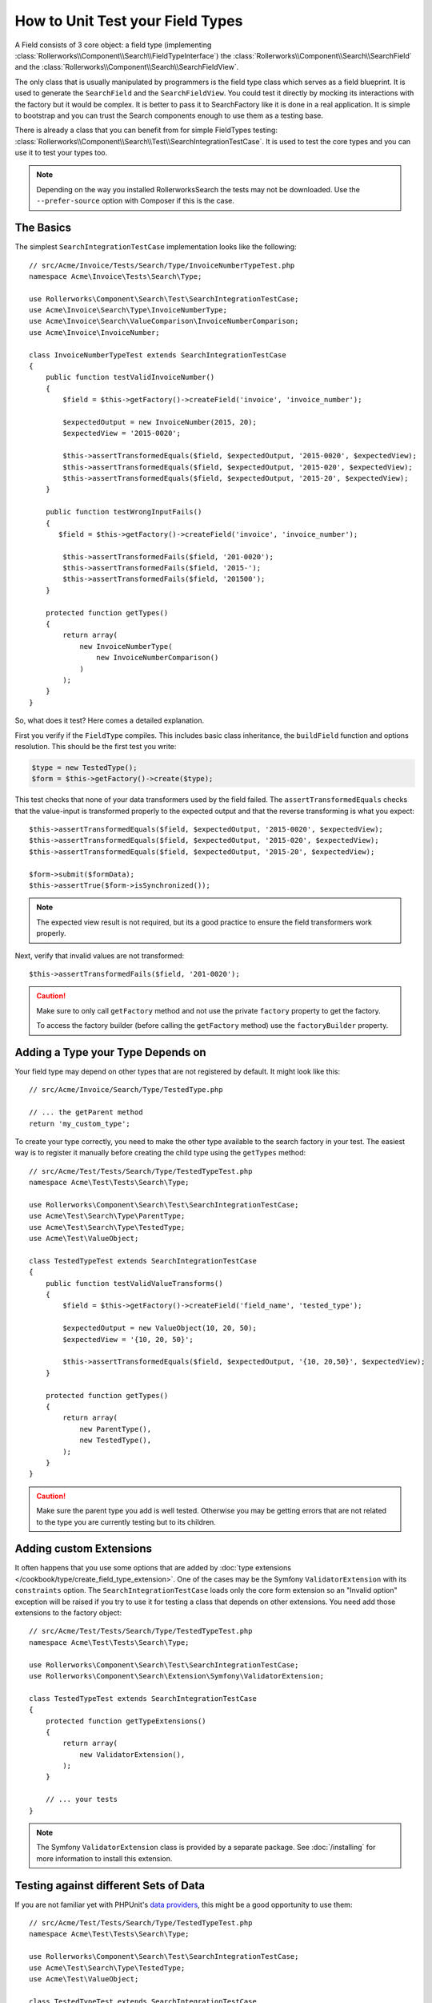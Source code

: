 .. index::
   single: Type; Field Type testing

How to Unit Test your Field Types
=================================

A Field consists of 3 core object: a field type (implementing
:class:`Rollerworks\\Component\\Search\\FieldTypeInterface`) the
:class:`Rollerworks\\Component\\Search\\SearchField` and the
:class:`Rollerworks\\Component\\Search\\SearchFieldView`.

The only class that is usually manipulated by programmers is the field type class
which serves as a field blueprint. It is used to generate the ``SearchField`` and the
``SearchFieldView``. You could test it directly by mocking its interactions with the
factory but it would be complex. It is better to pass it to SearchFactory like it
is done in a real application. It is simple to bootstrap and you can trust
the Search components enough to use them as a testing base.

There is already a class that you can benefit from for simple FieldTypes
testing: :class:`Rollerworks\\Component\\Search\\Test\\SearchIntegrationTestCase`. It is used to
test the core types and you can use it to test your types too.

.. note::

    Depending on the way you installed RollerworksSearch the tests may
    not be downloaded. Use the ``--prefer-source`` option with
    Composer if this is the case.

The Basics
----------

The simplest ``SearchIntegrationTestCase`` implementation looks like the following::

    // src/Acme/Invoice/Tests/Search/Type/InvoiceNumberTypeTest.php
    namespace Acme\Invoice\Tests\Search\Type;

    use Rollerworks\Component\Search\Test\SearchIntegrationTestCase;
    use Acme\Invoice\Search\Type\InvoiceNumberType;
    use Acme\Invoice\Search\ValueComparison\InvoiceNumberComparison;
    use Acme\Invoice\InvoiceNumber;

    class InvoiceNumberTypeTest extends SearchIntegrationTestCase
    {
        public function testValidInvoiceNumber()
        {
            $field = $this->getFactory()->createField('invoice', 'invoice_number');

            $expectedOutput = new InvoiceNumber(2015, 20);
            $expectedView = '2015-0020';

            $this->assertTransformedEquals($field, $expectedOutput, '2015-0020', $expectedView);
            $this->assertTransformedEquals($field, $expectedOutput, '2015-020', $expectedView);
            $this->assertTransformedEquals($field, $expectedOutput, '2015-20', $expectedView);
        }

        public function testWrongInputFails()
        {
           $field = $this->getFactory()->createField('invoice', 'invoice_number');

            $this->assertTransformedFails($field, '201-0020');
            $this->assertTransformedFails($field, '2015-');
            $this->assertTransformedFails($field, '201500');
        }

        protected function getTypes()
        {
            return array(
                new InvoiceNumberType(
                    new InvoiceNumberComparison()
                )
            );
        }
    }

So, what does it test? Here comes a detailed explanation.

First you verify if the ``FieldType`` compiles. This includes basic class
inheritance, the ``buildField`` function and options resolution. This should
be the first test you write:

.. code-block:: php

    $type = new TestedType();
    $form = $this->getFactory()->create($type);

This test checks that none of your data transformers used by the field
failed. The ``assertTransformedEquals`` checks that the value-input is transformed
properly to the expected output and that the reverse transforming is what you
expect::

    $this->assertTransformedEquals($field, $expectedOutput, '2015-0020', $expectedView);
    $this->assertTransformedEquals($field, $expectedOutput, '2015-020', $expectedView);
    $this->assertTransformedEquals($field, $expectedOutput, '2015-20', $expectedView);

    $form->submit($formData);
    $this->assertTrue($form->isSynchronized());

.. note::

    The expected view result is not required, but its a good practice
    to ensure the field transformers work properly.

Next, verify that invalid values are not transformed::

    $this->assertTransformedFails($field, '201-0020');

.. caution::

    Make sure to only call ``getFactory`` method and not use the private
    ``factory`` property to get the factory.

    To access the factory builder (before calling the ``getFactory`` method)
    use the ``factoryBuilder`` property.

Adding a Type your Type Depends on
----------------------------------

Your field type may depend on other types that are not registered by
default. It might look like this::

    // src/Acme/Invoice/Search/Type/TestedType.php

    // ... the getParent method
    return 'my_custom_type';

To create your type correctly, you need to make the other type available
to the search factory in your test. The easiest way is to register it manually
before creating the child type using the ``getTypes`` method::

    // src/Acme/Test/Tests/Search/Type/TestedTypeTest.php
    namespace Acme\Test\Tests\Search\Type;

    use Rollerworks\Component\Search\Test\SearchIntegrationTestCase;
    use Acme\Test\Search\Type\ParentType;
    use Acme\Test\Search\Type\TestedType;
    use Acme\Test\ValueObject;

    class TestedTypeTest extends SearchIntegrationTestCase
    {
        public function testValidValueTransforms()
        {
            $field = $this->getFactory()->createField('field_name', 'tested_type');

            $expectedOutput = new ValueObject(10, 20, 50);
            $expectedView = '{10, 20, 50}';

            $this->assertTransformedEquals($field, $expectedOutput, '{10, 20,50}', $expectedView);
        }

        protected function getTypes()
        {
            return array(
                new ParentType(),
                new TestedType(),
            );
        }
    }

.. caution::

    Make sure the parent type you add is well tested. Otherwise you may
    be getting errors that are not related to the type you are currently
    testing but to its children.

Adding custom Extensions
------------------------

It often happens that you use some options that are added by
:doc:`type extensions </cookbook/type/create_field_type_extension>`. One of the
cases may be the Symfony ``ValidatorExtension`` with its ``constraints`` option.
The ``SearchIntegrationTestCase`` loads only the core form extension so an "Invalid option"
exception will be raised if you try to use it for testing a class that depends
on other extensions. You need add those extensions to the factory object::

    // src/Acme/Test/Tests/Search/Type/TestedTypeTest.php
    namespace Acme\Test\Tests\Search\Type;

    use Rollerworks\Component\Search\Test\SearchIntegrationTestCase;
    use Rollerworks\Component\Search\Extension\Symfony\ValidatorExtension;

    class TestedTypeTest extends SearchIntegrationTestCase
    {
        protected function getTypeExtensions()
        {
            return array(
                new ValidatorExtension(),
            );
        }

        // ... your tests
    }

.. note::

    The Symfony ``ValidatorExtension`` class is provided by a separate package.
    See :doc:`/installing` for more information to install this extension.

Testing against different Sets of Data
--------------------------------------

If you are not familiar yet with PHPUnit's `data providers`_, this might be
a good opportunity to use them::

    // src/Acme/Test/Tests/Search/Type/TestedTypeTest.php
    namespace Acme\Test\Tests\Search\Type;

    use Rollerworks\Component\Search\Test\SearchIntegrationTestCase;
    use Acme\Test\Search\Type\TestedType;
    use Acme\Test\ValueObject;

    class TestedTypeTest extends SearchIntegrationTestCase
    {
        protected function getTypes()
        {
            return array(
                new TestedType(),
            );
        }

        /**
         * @dataProvider getValidTestData
         */
        public function testValidDataTransforms($input, $expected, $viewExpected = null)
        {
            $field = $this->getFactory()->createField('field_name', 'tested_type');
            $this->assertTransformedEquals($field, $expectedOutput, $input, $expectedView);
        }

        public function getValidTestData()
        {
            return array(
                array('{10, 20,50}', new ValueObject(10, 20, 50), '{10, 20, 50}'),
                array('{10, 20, 50}', new ValueObject(10, 20, 50), '{10, 20, 50}'),
                array('{10,20,50}', new ValueObject(10, 20, 50), '{10, 20, 50}'),
            );
        }
    }

The code above will run your test three times with 3 different sets of
data. This allows for decoupling the test fixtures from the tests and
easily testing against multiple sets of data.

.. _`data providers`: http://www.phpunit.de/manual/current/en/writing-tests-for-phpunit.html#writing-tests-for-phpunit.data-providers
